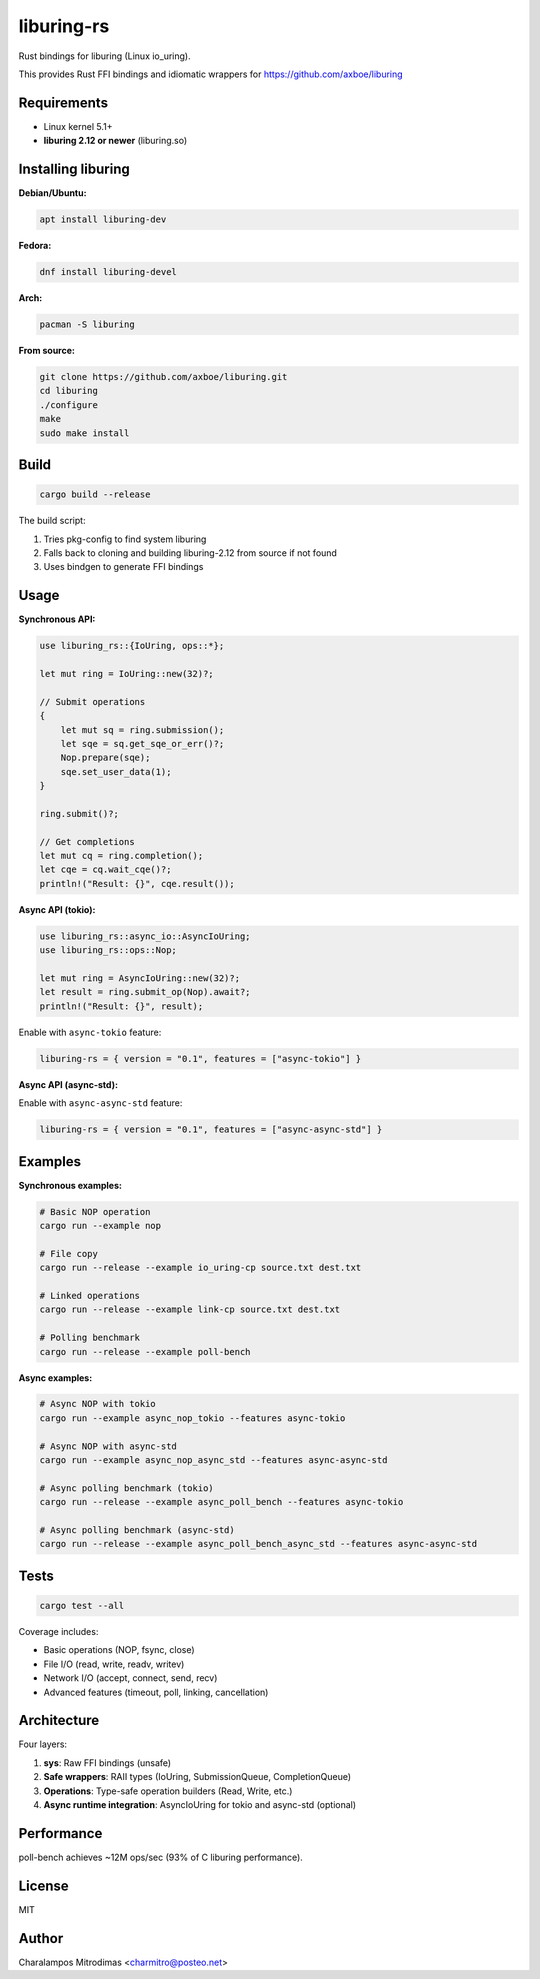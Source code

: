 liburing-rs
===========

Rust bindings for liburing (Linux io_uring).

This provides Rust FFI bindings and idiomatic wrappers for https://github.com/axboe/liburing

Requirements
------------

- Linux kernel 5.1+
- **liburing 2.12 or newer** (liburing.so)

Installing liburing
-------------------

**Debian/Ubuntu:**

.. code:: bash

   apt install liburing-dev

**Fedora:**

.. code:: bash

   dnf install liburing-devel

**Arch:**

.. code:: bash

   pacman -S liburing

**From source:**

.. code:: bash

   git clone https://github.com/axboe/liburing.git
   cd liburing
   ./configure
   make
   sudo make install

Build
-----

.. code:: bash

   cargo build --release

The build script:

1. Tries pkg-config to find system liburing
2. Falls back to cloning and building liburing-2.12 from source if not found
3. Uses bindgen to generate FFI bindings

Usage
-----

**Synchronous API:**

.. code:: rust

   use liburing_rs::{IoUring, ops::*};

   let mut ring = IoUring::new(32)?;

   // Submit operations
   {
       let mut sq = ring.submission();
       let sqe = sq.get_sqe_or_err()?;
       Nop.prepare(sqe);
       sqe.set_user_data(1);
   }

   ring.submit()?;

   // Get completions
   let mut cq = ring.completion();
   let cqe = cq.wait_cqe()?;
   println!("Result: {}", cqe.result());

**Async API (tokio):**

.. code:: rust

   use liburing_rs::async_io::AsyncIoUring;
   use liburing_rs::ops::Nop;

   let mut ring = AsyncIoUring::new(32)?;
   let result = ring.submit_op(Nop).await?;
   println!("Result: {}", result);

Enable with ``async-tokio`` feature:

.. code:: toml

   liburing-rs = { version = "0.1", features = ["async-tokio"] }

**Async API (async-std):**

Enable with ``async-async-std`` feature:

.. code:: toml

   liburing-rs = { version = "0.1", features = ["async-async-std"] }

Examples
--------

**Synchronous examples:**

.. code:: bash

   # Basic NOP operation
   cargo run --example nop

   # File copy
   cargo run --release --example io_uring-cp source.txt dest.txt

   # Linked operations
   cargo run --release --example link-cp source.txt dest.txt

   # Polling benchmark
   cargo run --release --example poll-bench

**Async examples:**

.. code:: bash

   # Async NOP with tokio
   cargo run --example async_nop_tokio --features async-tokio

   # Async NOP with async-std
   cargo run --example async_nop_async_std --features async-async-std

   # Async polling benchmark (tokio)
   cargo run --release --example async_poll_bench --features async-tokio

   # Async polling benchmark (async-std)
   cargo run --release --example async_poll_bench_async_std --features async-async-std

Tests
-----

.. code:: bash

   cargo test --all

Coverage includes:

- Basic operations (NOP, fsync, close)
- File I/O (read, write, readv, writev)
- Network I/O (accept, connect, send, recv)
- Advanced features (timeout, poll, linking, cancellation)

Architecture
------------

Four layers:

1. **sys**: Raw FFI bindings (unsafe)
2. **Safe wrappers**: RAII types (IoUring, SubmissionQueue, CompletionQueue)
3. **Operations**: Type-safe operation builders (Read, Write, etc.)
4. **Async runtime integration**: AsyncIoUring for tokio and async-std (optional)

Performance
-----------

poll-bench achieves ~12M ops/sec (93% of C liburing performance).

License
-------

MIT

Author
------

Charalampos Mitrodimas <charmitro@posteo.net>
